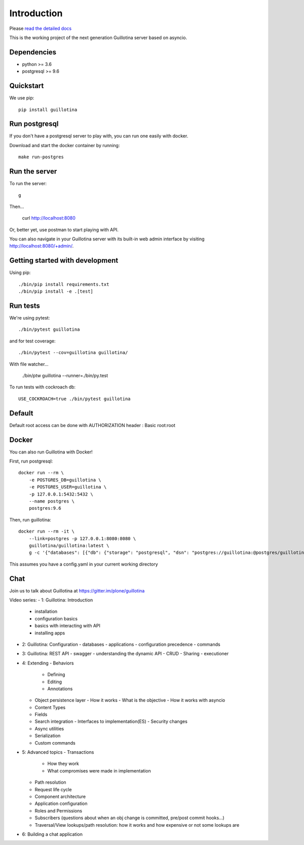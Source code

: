 Introduction
============

.. image:: https://img.shields.io/badge/docs-latest-brightgreen.svg?style=flat
   :target: http://guillotina.readthedocs.io/en/latest/

.. image:: https://travis-ci.org/plone/guillotina.svg?branch=master
   :target: https://travis-ci.org/plone/guillotina

.. image:: https://codecov.io/gh/plone/guillotina/branch/master/graph/badge.svg
   :target: https://codecov.io/gh/plone/guillotina/branch/master
   :alt: Test Coverage

.. image:: https://img.shields.io/pypi/pyversions/guillotina.svg
   :target: https://pypi.python.org/pypi/guillotina/
   :alt: Python Versions

.. image:: https://img.shields.io/pypi/v/guillotina.svg
   :target: https://pypi.python.org/pypi/guillotina

.. image:: https://img.shields.io/pypi/l/guillotina.svg
   :target: https://pypi.python.org/pypi/guillotina/
   :alt: License

.. image:: https://badges.gitter.im/plone/guillotina.png
   :target: https://gitter.im/plone/guillotina
   :alt: Chat

Please `read the detailed docs <http://guillotina.readthedocs.io/en/latest/>`_


This is the working project of the next generation Guillotina server based on asyncio.


Dependencies
------------

* python >= 3.6
* postgresql >= 9.6


Quickstart
----------

We use pip::

  pip install guillotina


Run postgresql
--------------

If you don't have a postgresql server to play with, you can run one easily
with docker.

Download and start the docker container by running::

  make run-postgres



Run the server
--------------

To run the server::

    g


Then...

    curl http://localhost:8080


Or, better yet, use postman to start playing with API.

You can also navigate in your Guillotina server with its built-in web admin interface by visiting http://localhost:8080/+admin/.

Getting started with development
--------------------------------

Using pip::

  ./bin/pip install requirements.txt
  ./bin/pip install -e .[test]


Run tests
---------

We're using pytest::

    ./bin/pytest guillotina

and for test coverage::

    ./bin/pytest --cov=guillotina guillotina/

With file watcher...

    ./bin/ptw guillotina --runner=./bin/py.test


To run tests with cockroach db::

   USE_COCKROACH=true ./bin/pytest guillotina

Default
-------

Default root access can be done with AUTHORIZATION header : Basic root:root


Docker
------

You can also run Guillotina with Docker!


First, run postgresql::

    docker run --rm \
        -e POSTGRES_DB=guillotina \
        -e POSTGRES_USER=guillotina \
        -p 127.0.0.1:5432:5432 \
        --name postgres \
        postgres:9.6

Then, run guillotina::

    docker run --rm -it \
        --link=postgres -p 127.0.0.1:8080:8080 \
        guillotina/guillotina:latest \
        g -c '{"databases": [{"db": {"storage": "postgresql", "dsn": "postgres://guillotina:@postgres/guillotina"}}], "root_user": {"password": "root"}}'


This assumes you have a config.yaml in your current working directory


Chat
----

Join us to talk about Guillotina at https://gitter.im/plone/guillotina



Video series:
- 1: Guillotina: Introduction
  - installation
  - configuration basics
  - basics with interacting with API
  - installing apps
- 2: Guillotina: Configuration
  - databases
  - applications
  - configuration precedence
  - commands
- 3: Guillotina: REST API
  - swagger
  - understanding the dynamic API
  - CRUD
  - Sharing
  - executioner
- 4: Extending
  - Behaviors
    - Defining
    - Editing
    - Annotations
  - Object persistence layer
    - How it works
    - What is the objective
    - How it works with asyncio
  - Content Types
  - Fields
  - Search integration
    - Interfaces to implementation(ES)
    - Security changes
  - Async utilities
  - Serialization
  - Custom commands
- 5: Advanced topics
  - Transactions
    - How they work
    - What compromises were made in implementation
  - Path resolution
  - Request life cycle
  - Component architecture
  - Application configuration
  - Roles and Permissions
  - Subscribers (questions about when an obj change is committed, pre/post commit hooks…)
  - Traversal/View lookups/path resolution: how it works and how expensive or not some lookups are
- 6: Building a chat application
